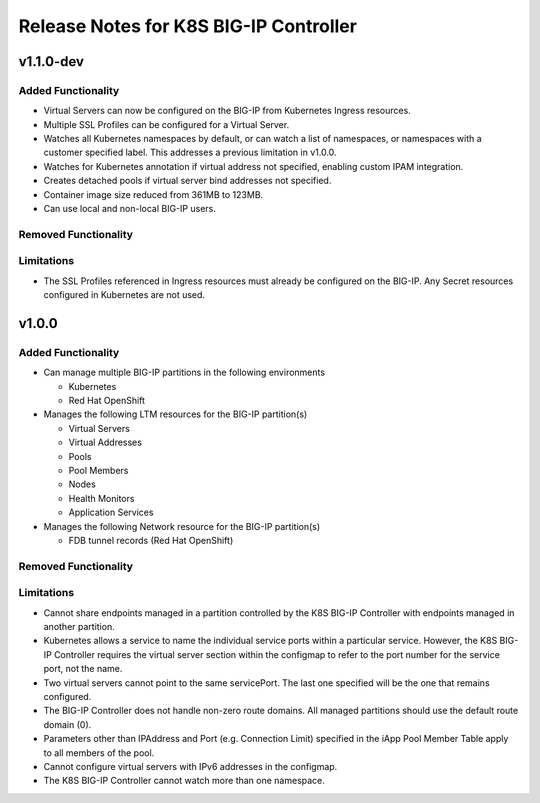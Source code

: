 Release Notes for K8S BIG-IP Controller
============================================

v1.1.0-dev
----------

Added Functionality
^^^^^^^^^^^^^^^^^^^

* Virtual Servers can now be configured on the BIG-IP from Kubernetes Ingress resources.
* Multiple SSL Profiles can be configured for a Virtual Server.
* Watches all Kubernetes namespaces by default, or can watch a list of namespaces, or namespaces with a customer specified label. This addresses a previous limitation in v1.0.0.
* Watches for Kubernetes annotation if virtual address not specified, enabling custom IPAM integration.
* Creates detached pools if virtual server bind addresses not specified.
* Container image size reduced from 361MB to 123MB.
* Can use local and non-local BIG-IP users.

Removed Functionality
^^^^^^^^^^^^^^^^^^^^^

Limitations
^^^^^^^^^^^

* The SSL Profiles referenced in Ingress resources must already be configured on the BIG-IP. Any Secret resources configured in Kubernetes are not used.

v1.0.0
------

Added Functionality
^^^^^^^^^^^^^^^^^^^

* Can manage multiple BIG-IP partitions in the following environments

  * Kubernetes
  * Red Hat OpenShift 

* Manages the following LTM resources for the BIG-IP partition(s)

  * Virtual Servers
  * Virtual Addresses
  * Pools
  * Pool Members
  * Nodes
  * Health Monitors
  * Application Services

* Manages the following Network resource for the BIG-IP partition(s)
  
  * FDB tunnel records (Red Hat OpenShift)

Removed Functionality
^^^^^^^^^^^^^^^^^^^^^

Limitations
^^^^^^^^^^^

* Cannot share endpoints managed in a partition controlled by the K8S BIG-IP Controller with endpoints managed in another partition.
* Kubernetes allows a service to name the individual service ports within a particular service.  However, the K8S BIG-IP Controller requires the virtual server section within the configmap to refer to the port number for the service port, not the name.
* Two virtual servers cannot point to the same servicePort.  The last one specified will be the one that remains configured.
* The BIG-IP Controller does not handle non-zero route domains.  All managed partitions should use the default route domain (0).
* Parameters other than IPAddress and Port (e.g. Connection Limit) specified in the iApp Pool Member Table apply to all members of the pool.
* Cannot configure virtual servers with IPv6 addresses in the configmap.
* The K8S BIG-IP Controller cannot watch more than one namespace.

